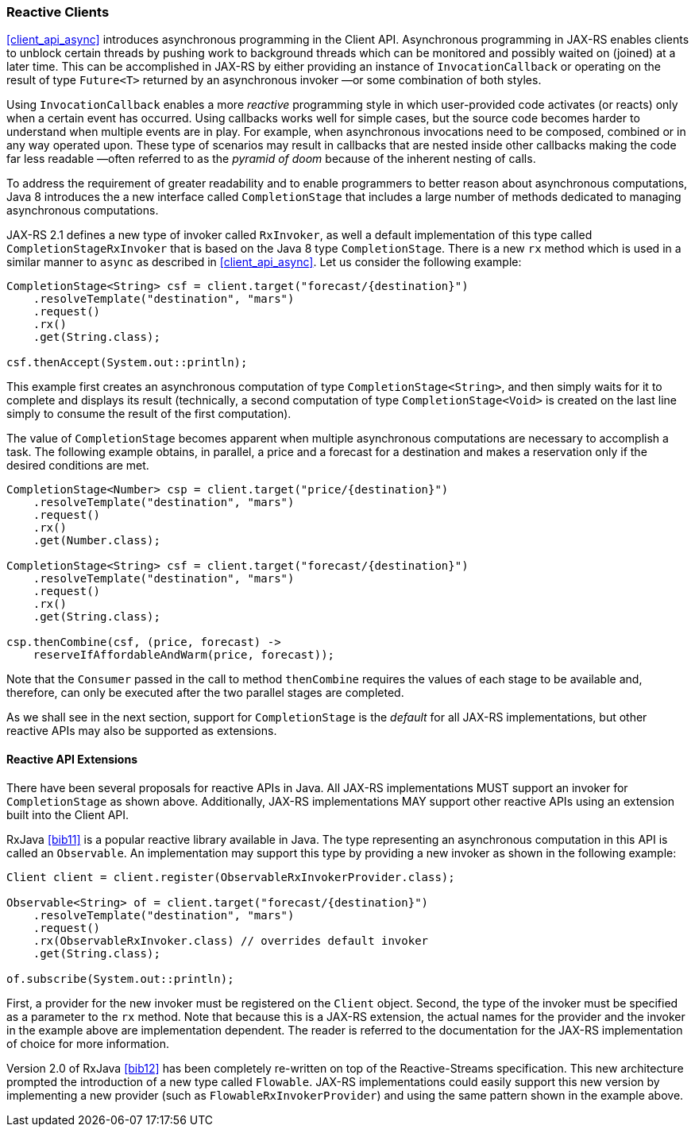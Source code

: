 ////
*******************************************************************
* Copyright (c) 2019 Eclipse Foundation
*
* This specification document is made available under the terms
* of the Eclipse Foundation Specification License v1.0, which is
* available at https://www.eclipse.org/legal/efsl.php.
*******************************************************************
////

[[reactive_clients]]
=== Reactive Clients

<<client_api_async>> introduces asynchronous programming in the
Client API. Asynchronous programming in JAX-RS enables clients to
unblock certain threads by pushing work to background threads which can
be monitored and possibly waited on (joined) at a later time. This can
be accomplished in JAX-RS by either providing an instance of
`InvocationCallback` or operating on the result of type `Future<T>`
returned by an asynchronous invoker —or some combination of both styles.

Using `InvocationCallback` enables a more _reactive_ programming style
in which user-provided code activates (or reacts) only when a certain
event has occurred. Using callbacks works well for simple cases, but the
source code becomes harder to understand when multiple events are in
play. For example, when asynchronous invocations need to be composed,
combined or in any way operated upon. These type of scenarios may result
in callbacks that are nested inside other callbacks making the code far
less readable —often referred to as the _pyramid of doom_ because of the
inherent nesting of calls.

To address the requirement of greater readability and to enable
programmers to better reason about asynchronous computations, Java 8
introduces the a new interface called `CompletionStage` that includes a
large number of methods dedicated to managing asynchronous computations.

JAX-RS 2.1 defines a new type of invoker called `RxInvoker`, as well a
default implementation of this type called `CompletionStageRxInvoker`
that is based on the Java 8 type `CompletionStage`. There is a new `rx`
method which is used in a similar manner to `async` as described in
<<client_api_async>>. Let us consider the following example:

[source,java]
----
CompletionStage<String> csf = client.target("forecast/{destination}")
    .resolveTemplate("destination", "mars")
    .request()
    .rx()
    .get(String.class);

csf.thenAccept(System.out::println);
----

This example first creates an asynchronous computation of type
`CompletionStage<String>`, and then simply waits for it to complete and
displays its result (technically, a second computation of type
`CompletionStage<Void>` is created on the last line simply to consume
the result of the first computation).

The value of `CompletionStage` becomes apparent when multiple
asynchronous computations are necessary to accomplish a task. The
following example obtains, in parallel, a price and a forecast for a
destination and makes a reservation only if the desired conditions are
met.

[source,java]
----
CompletionStage<Number> csp = client.target("price/{destination}")
    .resolveTemplate("destination", "mars")
    .request()
    .rx()
    .get(Number.class);

CompletionStage<String> csf = client.target("forecast/{destination}")
    .resolveTemplate("destination", "mars")
    .request()
    .rx()
    .get(String.class);

csp.thenCombine(csf, (price, forecast) ->
    reserveIfAffordableAndWarm(price, forecast));
----

Note that the `Consumer` passed in the call to method `thenCombine`
requires the values of each stage to be available and, therefore, can
only be executed after the two parallel stages are completed.

As we shall see in the next section, support for `CompletionStage` is
the _default_ for all JAX-RS implementations, but other reactive APIs
may also be supported as extensions.

[[reactive_api_extensions]]
==== Reactive API Extensions

There have been several proposals for reactive APIs in Java. All
JAX-RS implementations MUST support an invoker for `CompletionStage` as
shown above. Additionally, JAX-RS implementations MAY support other
reactive APIs using an extension built into the Client API.

RxJava <<bib11>> is a popular
reactive library available in Java. The type representing an
asynchronous computation in this API is called an `Observable`. An
implementation may support this type by providing a new invoker as shown
in the following example:

[source,java]
----
Client client = client.register(ObservableRxInvokerProvider.class);

Observable<String> of = client.target("forecast/{destination}")
    .resolveTemplate("destination", "mars")
    .request()
    .rx(ObservableRxInvoker.class) // overrides default invoker
    .get(String.class);

of.subscribe(System.out::println);
----

First, a provider for the new invoker must be registered on the `Client`
object. Second, the type of the invoker must be specified as a parameter
to the `rx` method. Note that because this is a JAX-RS extension, the
actual names for the provider and the invoker in the example above are
implementation dependent. The reader is referred to the documentation
for the JAX-RS implementation of choice for more information.

Version 2.0 of RxJava <<bib12>> has
been completely re-written on top of the Reactive-Streams specification.
This new architecture prompted the introduction of a new type called
`Flowable`. JAX-RS implementations could easily support this new version
by implementing a new provider (such as `FlowableRxInvokerProvider`) and
using the same pattern shown in the example above.
